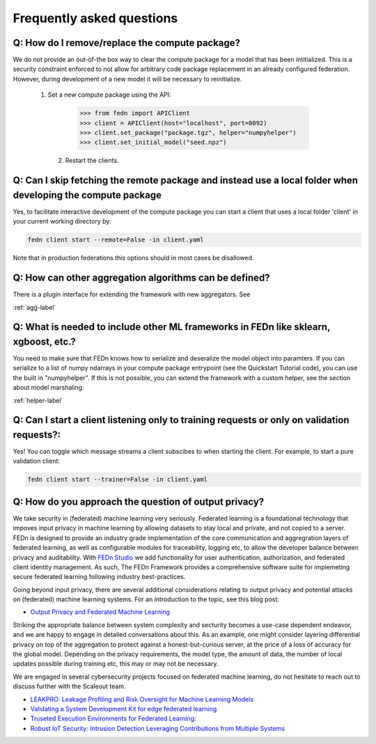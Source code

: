 Frequently asked questions
==========================

Q: How do I remove/replace the compute package?
-----------------------------------------------

We do not provide an out-of-the box way to clear the compute package for a model that has been intitialized. 
This is a security constraint enforced to not allow for arbitrary code package replacement in an already configured federation. 
However, during development of a new model it will be necessary to reinitialize.  

  1. Set a new compute package using the API: 

    .. code:: python

        >>> from fedn import APIClient
        >>> client = APIClient(host="localhost", port=8092)
        >>> client.set_package("package.tgz", helper="numpyhelper")
        >>> client.set_initial_model("seed.npz")      

   2. Restart the clients. 

Q: Can I skip fetching the remote package and instead use a local folder when developing the compute package
------------------------------------------------------------------------------------------------------------

Yes, to facilitate interactive development of the compute package you can start a client that uses a local folder 'client' in your current working directory by: 

.. code-block:: bash

    fedn client start --remote=False -in client.yaml 


Note that in production federations this options should in most cases be disallowed. 

Q: How can other aggregation algorithms can be defined?
-------------------------------------------------------

There is a plugin interface for extending the framework with new aggregators. See 

:ref:`agg-label`


Q: What is needed to include other ML frameworks in FEDn like sklearn, xgboost, etc.?
-------------------------------------------------------------------------------------

You need to make sure that FEDn knows how to serialize and deseralize the model object into paramters. If you can 
serialize to a list of numpy ndarrays in your compute package entrypoint (see the Quickstart Tutorial code), you 
can use the built in "numpyhelper". If this is not possible, you can extend the framework with a custom helper, 
see the section about model marshaling: 

:ref:`helper-label`

Q: Can I start a client listening only to training requests or only on validation requests?:
--------------------------------------------------------------------------------------------

Yes! You can toggle which message streams a client subscibes to when starting the client. For example, to start a pure validation client: 

.. code-block:: bash

    fedn client start --trainer=False -in client.yaml 


Q: How do you approach the question of output privacy? 
----------------------------------------------------------------------------------

We take security in (federated) machine learning very seriously. Federated learning is a foundational technology that impoves input privacy 
in machine learning by allowing datasets to stay local and private, and not copied to a server. FEDn is designed to provide an industry grade
implementation of the core communication and aggregration layers of federated learning, as well as configurable modules for traceability, logging
etc, to allow the developer balance between privacy and auditability. With `FEDn Studio <https://scaleoutsystems.com/framework>`__ we add 
functionality for user authentication, authorization, and federated client identity management. As such, The FEDn Framework provides
a comprehensive software suite for implemeting secure federated learning following industry best-practices.     

Going beyond input privacy, there are several additional considerations relating to output privacy and potential attacks on (federated) machine learning systems. For an
introduction to the topic, see this blog post: 

- `Output Privacy and Federated Machine Learning <https://www.scaleoutsystems.com/post/output-privacy-and-federated-machine-learning>`__

Striking the appropriate balance between system complexity and secturity becomes a use-case dependent endeavor, and we are happy to 
engage in detailed conversations about this. As an example, one might consider layering differential privacy on top of the aggregation 
to protect against a honest-but-curious server, at the price of a loss of accuracy for the global model. Depending on the privacy requirements, 
the model type, the amount of data, the number of local updates possible during training etc, this may or may not be necessary. 

We are engaged in several cybersecurity projects focused on federated machine learning, do not hesitate to reach out to discuss further
with the Scaleout team.  

- `LEAKPRO: Leakage Profiling and Risk Oversight for Machine Learning Models <https://www.vinnova.se/en/p/leakpro-leakage-profiling-and-risk-oversight-for-machine-learning-models/>`__
- `Validating a System Development Kit for edge federated learning <https://www.vinnova.se/en/p/validating-a-system-development-kit-for-edge-federated-learning/>`__
- `Truseted Execution Environments for Federated Learning: <https://www.vinnova.se/en/p/trusted-execution-environments-for-federated-learning/>`__
- `Robust IoT Security: Intrusion Detection Leveraging Contributions from Multiple Systems <https://www.vinnova.se/en/p/robust-iot-security-intrusion-detection-leveraging-contributions-from-multiple-systems/>`__